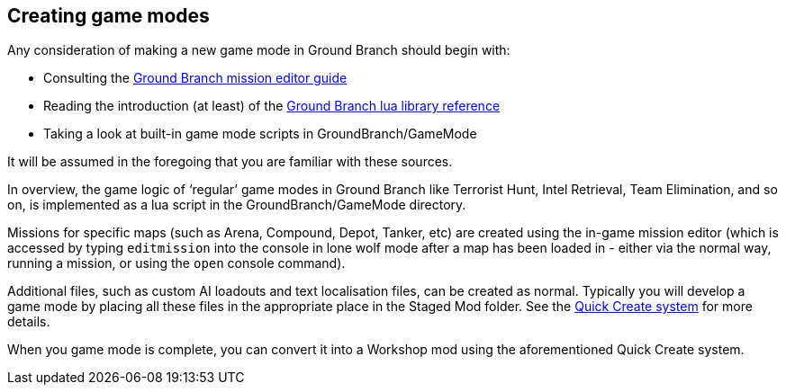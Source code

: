 == Creating game modes

Any consideration of making a new game mode in Ground Branch should begin with:

* Consulting the link:/modding/mission-editor[Ground Branch mission editor guide]
* Reading the introduction (at least) of the link:/modding/Lua-API[Ground Branch lua library reference]
* Taking a look at built-in game mode scripts in GroundBranch/GameMode

It will be assumed in the foregoing that you are familiar with these sources.

In overview, the game logic of '`regular`' game modes in Ground Branch like Terrorist Hunt, Intel Retrieval, Team Elimination, and so on, is implemented as a lua script in the GroundBranch/GameMode directory.

Missions for specific maps (such as Arena, Compound, Depot, Tanker, etc) are created using the in-game mission editor (which is accessed by typing `+editmission+` into the console in lone wolf mode after a map has been loaded in - either via the normal way, running a mission, or using the `+open+` console command).

Additional files, such as custom AI loadouts and text localisation files, can be created as normal.
Typically you will develop a game mode by placing all these files in the appropriate place in the Staged Mod folder.
See the link:/modding/quick-create[Quick Create system] for more details.

When you game mode is complete, you can convert it into a Workshop mod using the aforementioned Quick Create system.

